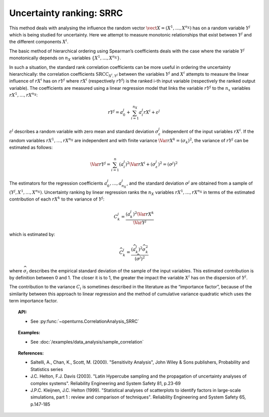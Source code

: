 .. _ranking_srrc:

Uncertainty ranking: SRRC
-------------------------

This method deals with analysing the influence the random vector
:math:`\vect{X} = \left( X^1,\ldots,X^{n_X} \right)` has on a random
variable :math:`Y^j` which is being studied for uncertainty. Here we
attempt to measure monotonic relationships that exist between :math:`Y^j`
and the different components :math:`X^i`.

The basic method of hierarchical ordering using Spearman’s coefficients
deals with the case where the variable :math:`Y^j` monotonically
depends on :math:`n_X` variables
:math:`\left\{ X^1,\ldots,X^{n_X} \right\}`.

In such a situation, the standard rank correlation coefficients can be
more useful in ordering the uncertainty hierarchically: the correlation
coefficients :math:`\textrm{SRCC}_{X^i,Y^j}` between the
variables :math:`Y^j` and :math:`X^i` attempts to measure the linear influence
of :math:`rX^i` has on :math:`rY^j` where :math:`rX^i` (respectively :math:`rY^j`)
is the ranked i-th input variable (respectively the ranked output variable).
The coefficients are measured using a linear regression model that links
the variable :math:`rY^j` to the :math:`n_x` variables :math:`rX^1,\ldots,rX^{n_X}`:

.. math::

    rY^j = a_0^j + \sum_{i=1}^{n_X} a_i^j rX^i + \varepsilon^j

:math:`\varepsilon^j` describes a random variable with zero mean and standard
deviation :math:`\sigma_{\varepsilon}^j` independent of the input variables :math:`rX^i`.
If the random variables :math:`rX^1,\ldots,rX^{n_X}` are independent and with finite variance
:math:`\Var{rX^k} = (\sigma_k)^2`, the variance of :math:`rY^j` can be
estimated as follows:

.. math::

    \Var{rY^j} = \sum_{i=1}^n (a_i^j)^2 \Var{rX^i} + (\sigma_{\varepsilon}^j)^2 = (\sigma^j)^2

The estimators for the regression coefficients
:math:`a_0^j,\ldots,a_{n_X}^j`, and the standard deviation
:math:`\sigma^j` are obtained from a sample of :math:`(Y^j,X^1,\ldots,X^{n_X})`.
Uncertainty ranking by linear regression ranks the :math:`n_X` variables
:math:`rX^1,\ldots, rX^{n_X}` in terms of the estimated contribution of each
:math:`rX^k` to the variance of :math:`Y^j`:

.. math::

    C^j_k = \frac{\displaystyle (a_k^j)^2  \Var{rX^k}}{\Var{Y^j}}


which is estimated by:

.. math::

    \widehat{C}^j_k = \frac{\displaystyle (\widehat{a}_k^j)^2 \widehat{\sigma}_k^2}{\displaystyle (\widehat{\sigma^j})^2}


where :math:`\widehat{\sigma}_i` describes the empirical standard deviation
of the sample of the input variables. This estimated
contribution is by definition between 0 and 1. The closer it is to 1,
the greater the impact the variable :math:`X^i` has on the dispersion of :math:`Y^j`.

The contribution to the variance :math:`C_i` is sometimes described in
the literature as the “importance factor”, because of the similarity
between this approach to linear regression and the method of cumulative
variance quadratic which uses the term importance factor.


.. topic:: API:

    - See :py:func:`~openturns.CorrelationAnalysis_SRRC`


.. topic:: Examples:

    - See :doc:`/examples/data_analysis/sample_correlation`


.. topic:: References:

    - Saltelli, A., Chan, K., Scott, M. (2000). "Sensitivity Analysis", John Wiley \& Sons publishers, Probability and Statistics series
    - J.C. Helton, F.J. Davis (2003). "Latin Hypercube sampling and the propagation of uncertainty analyses of complex systems". Reliability Engineering and System Safety 81, p.23-69
    - J.P.C. Kleijnen, J.C. Helton (1999). "Statistical analyses of scatterplots to identify factors in large-scale simulations, part 1 : review and comparison of techniques". Reliability Engineering and System Safety 65, p.147-185

